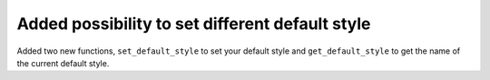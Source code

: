 Added possibility to set different default style
------------------------------------------------
Added two new functions, ``set_default_style`` to set your default style and ``get_default_style`` to get the name of the current default style.